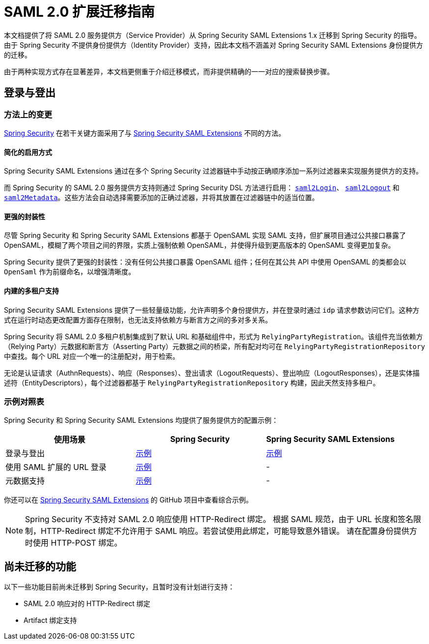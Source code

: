 = SAML 2.0 扩展迁移指南

本文档提供了将 SAML 2.0 服务提供方（Service Provider）从 Spring Security SAML Extensions 1.x 迁移到 Spring Security 的指导。由于 Spring Security 不提供身份提供方（Identity Provider）支持，因此本文档不涵盖对 Spring Security SAML Extensions 身份提供方的迁移。

由于两种实现方式存在显著差异，本文档更侧重于介绍迁移模式，而非提供精确的一一对应的搜索替换步骤。

[[saml2-login-logout]]
== 登录与登出

=== 方法上的变更

https://github.com/spring-projects/spring-security[Spring Security] 在若干关键方面采用了与 https://github.com/spring-projects/spring-security-saml[Spring Security SAML Extensions] 不同的方法。

==== 简化的启用方式

Spring Security SAML Extensions 通过在多个 Spring Security 过滤器链中手动按正确顺序添加一系列过滤器来实现服务提供方的支持。

而 Spring Security 的 SAML 2.0 服务提供方支持则通过 Spring Security DSL 方法进行启用：
xref:servlet/saml2/login/index.adoc[`saml2Login`]、
xref:servlet/saml2/logout.adoc[`saml2Logout`] 和
xref:servlet/saml2/metadata.adoc[`saml2Metadata`]。这些方法会自动选择需要添加的正确过滤器，并将其放置在过滤器链中的适当位置。

==== 更强的封装性

尽管 Spring Security 和 Spring Security SAML Extensions 都基于 OpenSAML 实现 SAML 支持，但扩展项目通过公共接口暴露了 OpenSAML，模糊了两个项目之间的界限，实质上强制依赖 OpenSAML，并使得升级到更高版本的 OpenSAML 变得更加复杂。

Spring Security 提供了更强的封装性：没有任何公共接口暴露 OpenSAML 组件；任何在其公共 API 中使用 OpenSAML 的类都会以 `OpenSaml` 作为前缀命名，以增强清晰度。

==== 内建的多租户支持

Spring Security SAML Extensions 提供了一些轻量级功能，允许声明多个身份提供方，并在登录时通过 `idp` 请求参数访问它们。这种方式在运行时动态更改配置方面存在限制，也无法支持依赖方与断言方之间的多对多关系。

Spring Security 将 SAML 2.0 多租户机制集成到了默认 URL 和基础组件中，形式为 `RelyingPartyRegistration`。该组件充当依赖方（Relying Party）元数据和断言方（Asserting Party）元数据之间的桥梁，所有配对均可在 `RelyingPartyRegistrationRepository` 中查找。每个 URL 对应一个唯一的注册配对，用于检索。

无论是认证请求（AuthnRequests）、响应（Responses）、登出请求（LogoutRequests）、登出响应（LogoutResponses），还是实体描述符（EntityDescriptors），每个过滤器都基于 `RelyingPartyRegistrationRepository` 构建，因此天然支持多租户。

=== 示例对照表

Spring Security 和 Spring Security SAML Extensions 均提供了服务提供方的配置示例：

[options="header"]
|===
| 使用场景 | Spring Security | Spring Security SAML Extensions

| 登录与登出 | https://github.com/spring-projects/spring-security-samples/tree/main/servlet/spring-boot/java/saml2/login[示例] |
https://github.com/jzheaux/spring-security-saml-migrate/tree/main/login-logout[示例]
| 使用 SAML 扩展的 URL 登录 | https://github.com/spring-projects/spring-security-samples/tree/main/servlet/spring-boot/java/saml2/custom-urls[示例] | -
| 元数据支持 | https://github.com/spring-projects/spring-security-samples/tree/main/servlet/spring-boot/java/saml2/refreshable-metadata[示例] | -
|===

你还可以在 https://github.com/spring-projects/spring-security-saml/tree/main/sample[Spring Security SAML Extensions] 的 GitHub 项目中查看综合示例。

[NOTE]
====
Spring Security 不支持对 SAML 2.0 响应使用 HTTP-Redirect 绑定。
根据 SAML 规范，由于 URL 长度和签名限制，HTTP-Redirect 绑定不允许用于 SAML 响应。若尝试使用此绑定，可能导致意外错误。
请在配置身份提供方时使用 HTTP-POST 绑定。
====

[[saml2-unported]]
== 尚未迁移的功能

以下一些功能目前尚未迁移到 Spring Security，且暂时没有计划进行支持：

* SAML 2.0 响应对的 HTTP-Redirect 绑定
* Artifact 绑定支持